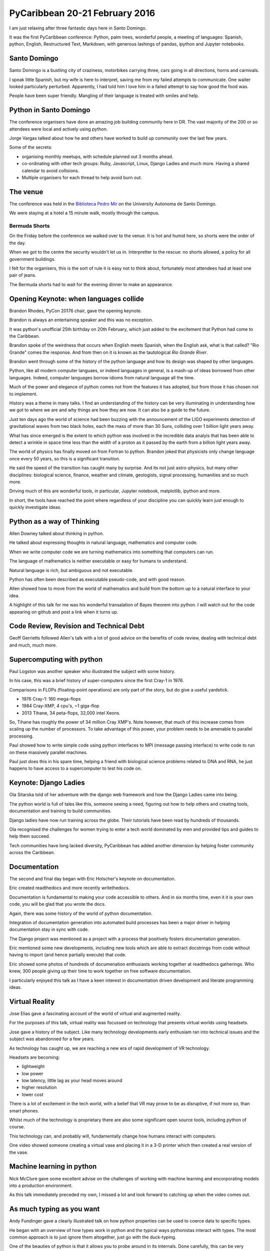 .. title: PyCaribbean
.. slug: pycaribbean
.. date: 2016-02-22 15:00:00 UTC
.. tags: python, caribbean, bermuda
.. link: 
.. description: A weekend of magic in Santo Domingo
.. type: text



=================================
 PyCaribbean 20-21 February 2016
=================================

I am just relaxing after three fantastic days here in Santo Domingo.

It was the first PyCaribbean conference: Python, palm trees, wonderful
people, a meeting of languages: Spanish, python, English, Restructured
Text, Markdown, with generous lashings of pandas, ipython and Jupyter
notebooks.

Santo Domingo
=============

Santo Domingo is a bustling city of craziness, motorbikes carrying
three, cars going in all directions, horns and carnivals.

I speak little Spanish, but my wife is here to interpret, saving me
from my failed attempts to communicate.  One waiter looked
particularly perturbed.  Apparently, I had told him I love him in a
failed attempt to say how good the food was.

People have been super friendly.  Mangling of their language is
treated with smiles and help.

Python in Santo Domingo
=======================

The conference organisers have done an amazing job building community
here in DR.   The vast majority of the 200 or so attendees were local
and actively using python.

Jorge Vargas talked about how he and others have worked to build up
community over the last few years.  

Some of the secrets:

* organising monthly meetups, with schedule planned out 3 months
  ahead.

* co-ordinating with other tech groups: Ruby, Javascript, Linux,
  Django Ladies and much more.   Having a shared calendar to avoid
  collisions.

* Multiple organisers for each thread to help avoid burn out.

The venue
=========

The conference was held in the `Biblioteca Pedro Mir`_ on the
University Autonoma de Santo Domingo.

We were staying at a hotel a 15 minute walk, mostly through the
campus. 

Bermuda Shorts
--------------

On the Friday before the conference we walked over to the venue.  It
is hot and humid here, so shorts were the order of the day.

When we got to the centre the security wouldn't let us in.
Interpretter to the rescue: no shorts allowed, a policy for all
government buildings.

I felt for the organisers, this is the sort of rule it is easy not to
think about, fortunately most attendees had at least one pair of
jeans.

The Bermuda shorts had to wait for the evening dinner to make an
appearance. 


Opening Keynote: when languages collide
=======================================

Brandon Rhodes, PyCon 20176 chair, gave the opening keynote.

Brandon is always an entertaining speaker and this was no exception.

It was python's unofficial 25th birthday on 20th February, which just
added to the excitement that Python had come to the Caribbean.

Brandon spoke of the weirdness that occurs when English meets Spanish,
when the English ask, what is that called?  "Rio Grande" comes the
response.  And from then on it is known as the tautological *Rio
Grande River*.

Brandon went through some of the history of the python language and
how its design was shaped by other languages.

Python, like all modern computer languaes, or indeed languages in
general, is a mash-up of ideas borrowed from other languages.  Indeed,
computer languages borrow idioms from natural language all the time.

Much of the power and elegance of python comes not from the features
it has adopted, but from those it has chosen not to implement.

History was a theme in many talks.  I find an understanding of the
history can be very illuminating in understanding how we got to where
we are and why things are how they are now.  It can also be a guide to
the future.

Just ten days ago the world of science had been buzzing with the
announcement of the LIGO experiments detection of gravitational waves
from two black holes, each the mass of more than 30 Suns, colliding
over 1 billion light years away.

What has since emerged is the extent to which python was involved in
the incredible data analyis that has been able to detect a wrinkle in
space time less than the width of a proton as it passed by the earth
from a billion light years away.

The world of physics has finally moved on from Fortran to python.
Brandon joked that physicists only change language once every 50
years, so this is a significant transition.

He said the speed of the transition has caught many by surprise.  And
its not just astro-physics, but many other disciplines: biological
science, finance, weather and climate, geologists, signal processing,
humanities and so much more.

Driving much of this are wonderful tools, in particular, Jupyter
notebook, matplotlib, ipython and more.

In short, the tools have reached the point where regardless of your
discipline you can quickly learn just enough to quickly investigate
ideas.

Python as a way of Thinking
===========================

Allen Downey talked about thinking in python.

He talked about expressing thoughts in natural language, mathematics
and computer code.

When we write computer code we are turning mathematics into something
that computers can run.

The language of mathematics is neither executable or easy for humans
to understand.

Natural language is rich, but ambiguous and not executable.

Python has often been described as executable pseudo-code, and with
good reason.

Allen showed how to move from the world of mathematics and build from
the bottom up to a natural interface to your idea.

A highlight of this talk for me was his wonderful transalation of
Bayes theorem into python.  I will watch out for the code appearing on
github and post a link when it turns up.

Code Review, Revision and Technical Debt
========================================

Geoff Gerrietts followed Allen's talk with a lot of good advice on the
benefits of code review, dealing with technical debt and much, much
more.

Supercomputing with python
==========================

Paul Logston was another speaker who illustrated the subject with some
history.

In his case, this was a brief history of super-computers since the
first Cray-1 in 1976.

Comparisons in FLOPs (floating-point operations) are only part of the
story, but do give a useful yardstick.

* 1976 Cray-1: 160 mega-flops

* 1984 Cray-XMP, 4 cpu's, ~1 giga-flop

* 2013 Tihane, 34 peta-flops, 32,000 intel Xeons.

So, Tihane has roughly the power of 34 million Cray XMP's.  Note
however, that much of this increase comes from scaling up the number
of processors.  To take advantage of this power, your problem needs to
be amenable to parallel processing.  

Paul showed how to write simple code using python interfaces to MPI
(message passing interface) to write code to run on these massively
parallel machines.

Paul just does this in his spare time, helping a friend with
biological science problems related to DNA and RNA, he just happens to
have access to a supercomputer to test his code on.

Keynote: Django Ladies
======================

Ola Sitarska told of her adventure with the django web framework and
how the Django Ladies came into being.

The python world is full of tales like this, someone seeing a need,
figuring out how to help others and creating tools, documentation and
training to build communities.

Django ladies have now run training across the globe.  Their tutorials
have been read by hundreds of thousands.

Ola recognised the challenges for women trying to enter a tech world
dominated by men and provided tips and guides to help them succeed.

Tech communities have long lacked diversity, PyCaribbean has added
another dimension by helping foster community across the Caribbean.

Documentation
=============

The second and final day began with Eric Holscher's keynote on
documentation.

Eric created readthedocs and more recently writethedocs.

Documentation is fundamental to making your code accessible to
others.  And in six months time, even it it is your own code, you will
be glad that you wrote the docs.

Again, there was some history of the world of python documentation.

Integration of documentation generation into automated build processes
has been a major driver in helping documentation stay in sync with
code.

The Django project was mentioned as a project with a process that
positively fosters documentation generation.

Eric mentioned some new developments, including new tools which are
able to extract docstrings from code without having to import (and
hence partially execute) that code.

Eric showed some photos of hundreds of documenation enthusiasts
working together at readthedocs gatherings.  Who knew, 300 people
giving up their time to work together on free software documentation.

I particularly enjoyed this talk as I have a keen interest in
documentation driven development and literate programming ideas.

Virtual Reality
===============

Jose Elias gave a fascinating account of the world of virtual
and augmented reality.

For the purposes of this talk, virtual reality was focussed on
technology that presents virtual worlds using headsets.

Jose gave a history of the subject.  Like many technology developments
early enthusiam ran into technical issues and the subject was
abandonned for a few years.

As technology has caught up, we are reaching a new era of rapid
development of VR technology.

Headsets are becoming:

* lightweight

* low power

* low latency, little lag as your head moves around

* higher resolution

* lower cost  

There is a lot of excitement in the tech world, with a belief that VR
may prove to be as disruptive, if not more so, than smart phones.

Whilst much of the technology is proprietary there are also some
significant open source tools, including python of course.

This technology can, and probably will, fundamentally change how
humans interact with computers.

One video showed someone creating a virtual vase and placing it in a
3-D printer which then created a real version of the vase.  

Machine learning in python
==========================

Nick McClure gave some excellent advise on the challenges of working
with machine learning and encorporating models into a production
environment.

As this talk immediately preceded my own, I missed a lot and look
forward to catching up when the video comes out.


As much typing as you want
==========================

Andy Fundinger gave a clearly illustrated talk on how python
properties can be used to coerce data to specific types.

He began with an overview of how types work in python and the typical
ways pythonistas interact with types.  The most common approach is to
just ignore them altogether, just go with the duck-typing. 

One of the beauties of python is that it allows you to probe around in
its internals.  Done carefully, this can be very powerful.

Andy did not use meta-classes for his tricks, but did raise the
possibility, noting that *Traits* use this approach.

It is something I tend to avoid as you are changing the *normal*
behaviour of python classes.  For instance, 

Andy noted that the decision to take this route is best decided
up-front for a specific framework, being expliicit about just what
tricks are being used.

He also gave some helpful advice on how to do this on a minimally
invasive way.

I came away with a new trick that may well prove very useful in some
future projects.


Building the Caribbean Python Community
=======================================

I had an extended lunch break talking with others from Jamaica, Puerto
Rico and of course the Dominican Republic about how to spread this
community across the Caribbean.

As far as I am aware, I was the only attendee from Bermuda.  With only
65,000 residents, it is challenging to get the critical mass to hold
regular events.

Others are experiencing similar problems on their islands.

We discussed ways to work together and pool resources as well as
virtual meet-ups and of course further conferences and gatherings.

There is excellent support from the wider Python community and a very
promissing future for Python in the Caribbean.

There will undoubtedly be another PyCaribbean in 2017.

We are also starting to explore ideas for a PyData conference in
Bermuda.


Jacob Kaplan-Moss Closing Keynote
=================================

Jacob gave the closing keynote extending the ideas from his PyCon 2015
keynote in 2015.

He explored ideas about how people become experts.  He referred to
research which has shown a lack of evidence of genetic
pre-disposition.

He noted that in today's world what we generally need is not
individual experts but rather expert teams.

Most of the problems we face require a multi-disciplinary approach.
No one individual can hope to know everything and the collective
knowledge and skills of any group is always greater than any
individual. 

The challenge is how to build expert teams.  Jacob identified some of
the key factors that teams that learn quickly have over those that
struggle.

Jacob used data from a research project analysing teams which had been
put together to carry out non-invasive heart surgery.

Teams improved quickly when:

* the team members are kept the same initially

* introduce new members slowly with mentoring from the existing
  members.

* keep the process the same initially (as opposed to a less successful
  team where the lead liked to introduce something new each time).

* have a team review each procedure

* members are chosen based on their ability to work together well,
  rather than just going with who is interested or available.

This is another talk where I look forward to the video, there is much
to digest.

Wrap up and after party
=======================

It is carnival time in Santo Domingo, the streets were full of people
in exotic costumes for the carnival, each Sunday in February is party
time. 

A good time was had by all at the after party at Pasteur 8.

Two days of fun and learning with a wonderful group of people.

I am already looking forward to PyCaribbean 2017 wherever it may be
held. 

.. _Biblioteca Pedro Mir: http://www.uasd.edu.do/index.php/biblioteca

.. _LIGO and Jupyter: http://mybinder.org/repo/minrk/ligo-binder/GW150914_tutorial.ipynb
